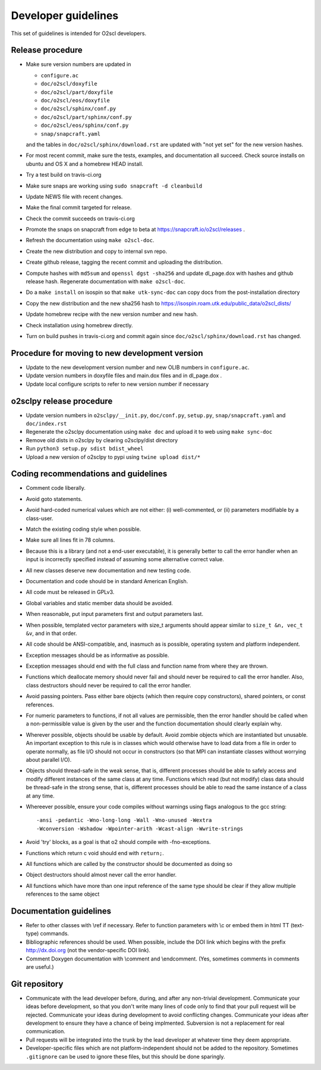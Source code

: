 Developer guidelines
====================
    
This set of guidelines is intended for O2scl developers.

Release procedure
-----------------

- Make sure version numbers are updated in

  * ``configure.ac``
  * ``doc/o2scl/doxyfile``
  * ``doc/o2scl/part/doxyfile``
  * ``doc/o2scl/eos/doxyfile``
  * ``doc/o2scl/sphinx/conf.py``
  * ``doc/o2scl/part/sphinx/conf.py``
  * ``doc/o2scl/eos/sphinx/conf.py``
  * ``snap/snapcraft.yaml``

  and the tables in ``doc/o2scl/sphinx/download.rst`` are updated with
  "not yet set" for the new version hashes.
- For most recent commit, make sure the tests, examples, and
  documentation all succeed. Check source installs on ubuntu and
  OS X and a homebrew HEAD install.
- Try a test build on travis-ci.org
- Make sure snaps are working using 
  ``sudo snapcraft -d cleanbuild``
- Update NEWS file with recent changes.
- Make the final commit targeted for release. 
- Check the commit succeeds on travis-ci.org
- Promote the snaps on snapcraft from edge to beta
  at https://snapcraft.io/o2scl/releases .
- Refresh the documentation using ``make o2scl-doc``.
- Create the new distribution and copy to internal svn repo.
- Create github release, tagging the recent commit and uploading
  the distribution.
- Compute hashes with ``md5sum`` and ``openssl dgst -sha256``
  and update dl_page.dox with hashes and github
  release hash. Regenerate documentation with ``make o2scl-doc``.
- Do a ``make install`` on isospin so that ``make utk-sync-doc``
  can copy docs from the post-installation directory
- Copy the new distribution and the new sha256 hash to 
  https://isospin.roam.utk.edu/public_data/o2scl_dists/
- Update homebrew recipe with the new version number and new hash.
- Check installation using homebrew directly.
- Turn on build pushes in travis-ci.org and commit again since
  ``doc/o2scl/sphinx/download.rst`` has changed. 

Procedure for moving to new development version
-----------------------------------------------

- Update to the new development version number and new OLIB numbers
  in ``configure.ac``.
- Update version numbers in doxyfile files and main.dox files
  and in dl_page.dox .
- Update local configure scripts to refer to new version number
  if necessary
    
o2sclpy release procedure
-------------------------

- Update version numbers in ``o2sclpy/__init.py``, 
  ``doc/conf.py``, ``setup.py``, ``snap/snapcraft.yaml`` and ``doc/index.rst``
- Regenerate the o2sclpy documentation using ``make doc``
  and upload it to web using ``make sync-doc``
- Remove old dists in o2sclpy by clearing o2sclpy/dist directory
- Run ``python3 setup.py sdist bdist_wheel``
- Upload a new version of o2sclpy to pypi using
  ``twine upload dist/*``

Coding recommendations and guidelines
-------------------------------------

- Comment code liberally. 
- Avoid goto statements.
- Avoid hard-coded numerical values which are not either:
  (i) well-commented, or (ii) parameters modifiable by a class-user.
- Match the existing coding style when possible.
- Make sure all lines fit in 78 columns.
- Because this is a library (and not a end-user executable),
  it is generally better to call the error handler when an input is 
  incorrectly specified instead of assuming some alternative
  correct value.
- All new classes deserve new documentation and new testing code.
- Documentation and code should be in standard American English.
- All code must be released in GPLv3.
- Global variables and static member data should be avoided.
- When reasonable, put input parameters first and output
  parameters last. 
- When possible, templated vector parameters with size_t arguments
  should appear similar to ``size_t &n, vec_t &v``, and in that 
  order.
- All code should be ANSI-compatible, and, inasmuch as is 
  possible, operating system and platform independent.
- Exception messages should be as informative as possible.
- Exception messages should end with the full class and function name
  from where they are thrown.
- Functions which deallocate memory should never fail and should
  never be required to call the error handler. Also, class
  destructors should never be required to call the error handler.
- Avoid passing pointers. Pass either bare objects (which then
  require copy constructors), shared pointers, or const references.
- For numeric parameters to functions, if not all values
  are permissible, then the error handler should be called
  when a non-permissible value is given by the user and the
  function documentation should clearly explain why.
- Wherever possible, objects should be usable by default.
  Avoid zombie objects which are instantiated but unusable.
  An important exception to this rule is in classes which would
  otherwise have to load data from a file in order to operate
  normally, as file I/O should not occur in constructors
  (so that MPI can instantiate classes without worrying 
  about parallel I/O).
- Objects should thread-safe in the weak sense, that is, 
  different processes should be able to safely access and modify
  different instances of the same class at any time. Functions 
  which read (but not modify) class data should be thread-safe
  in the strong sense, that is, different processes should be
  able to read the same instance of a class at any time.
- Whereever possible, ensure your code compiles without
  warnings using flags analogous to the gcc string::

    -ansi -pedantic -Wno-long-long -Wall -Wno-unused -Wextra 
    -Wconversion -Wshadow -Wpointer-arith -Wcast-align -Wwrite-strings

- Avoid 'try' blocks, as a goal is that \o2 should compile
  with -fno-exceptions.
- Functions which return \c void should end with ``return;``.
- All functions which are called by the constructor should be
  documented as doing so
- Object destructors should almost never call the error
  handler.
- All functions which have more than one input reference of the
  same type should be clear if they allow multiple references
  to the same object
  
Documentation guidelines
------------------------

- Refer to other classes with \\ref if necessary. Refer
  to function parameters with \\c or embed them in html
  TT (text-type) commands.
- Bibliographic references should be used. When possible,
  include the DOI link which begins with the prefix 
  http://dx.doi.org (not the vendor-specific DOI link). 
- Comment Doxygen documentation with \\comment and \\endcomment.
  (Yes, sometimes comments in comments are useful.)

Git repository
--------------

- Communicate with the lead developer before, during, and after
  any non-trivial development. Communicate your ideas before
  development, so that you don't write many lines of code only to
  find that your pull request will be rejected. Communicate your
  ideas during development to avoid conflicting changes. Communicate
  your ideas after development to ensure they have a chance of being
  implmented. Subversion is not a replacement for real
  communication.
- Pull requests will be integrated into the trunk by the lead
  developer at whatever time they deem appropriate.
- Developer-specific files which are not platform-independent
  should not be added to the repository. Sometimes
  ``.gitignore`` can be used to ignore these files, but this
  should be done sparingly.
    
